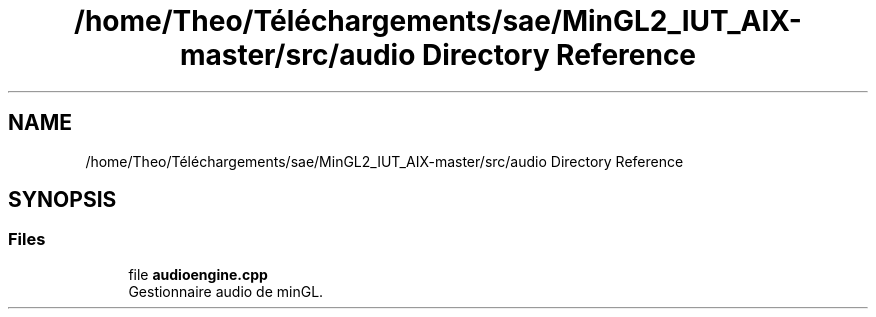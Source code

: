 .TH "/home/Theo/Téléchargements/sae/MinGL2_IUT_AIX-master/src/audio Directory Reference" 3 "Sun Jan 12 2025" "My Project" \" -*- nroff -*-
.ad l
.nh
.SH NAME
/home/Theo/Téléchargements/sae/MinGL2_IUT_AIX-master/src/audio Directory Reference
.SH SYNOPSIS
.br
.PP
.SS "Files"

.in +1c
.ti -1c
.RI "file \fBaudioengine\&.cpp\fP"
.br
.RI "Gestionnaire audio de minGL\&. "
.in -1c
